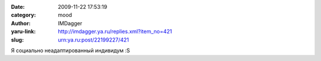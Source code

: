 

:date: 2009-11-22 17:53:19
:category: mood
:author: IMDagger
:yaru-link: http://imdagger.ya.ru/replies.xml?item_no=421
:slug: urn:ya.ru:post/22199227/421

Я социально неадаптированный индивидум :S

